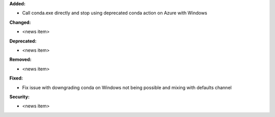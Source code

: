 **Added:**

* Call conda.exe directly and stop using deprecated conda action on Azure with Windows

**Changed:**

* <news item>

**Deprecated:**

* <news item>

**Removed:**

* <news item>

**Fixed:**

* Fix issue with downgrading conda on Windows not being possible and mixing with defaults channel

**Security:**

* <news item>
